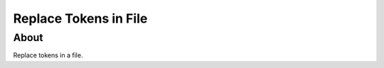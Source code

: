 ======================
Replace Tokens in File
======================

About
-----

Replace tokens in a file.
